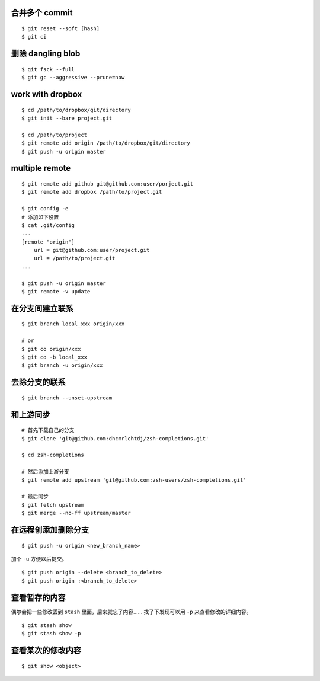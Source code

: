 合并多个 commit
================

::

    $ git reset --soft [hash]
    $ git ci




删除 dangling blob
===================

::

    $ git fsck --full
    $ git gc --aggressive --prune=now




work with dropbox
==================

::

    $ cd /path/to/dropbox/git/directory
    $ git init --bare project.git

    $ cd /path/to/project
    $ git remote add origin /path/to/dropbox/git/directory
    $ git push -u origin master




multiple remote
================

::

    $ git remote add github git@github.com:user/porject.git
    $ git remote add dropbox /path/to/project.git

    $ git config -e
    # 添加如下设置
    $ cat .git/config
    ...
    [remote "origin"]
        url = git@github.com:user/project.git
        url = /path/to/project.git
    ...

    $ git push -u origin master
    $ git remote -v update





在分支间建立联系
=================

::

    $ git branch local_xxx origin/xxx

    # or
    $ git co origin/xxx
    $ git co -b local_xxx
    $ git branch -u origin/xxx


去除分支的联系
===============

::

    $ git branch --unset-upstream







和上游同步
===========

::

    # 首先下载自己的分支
    $ git clone 'git@github.com:dhcmrlchtdj/zsh-completions.git'

    $ cd zsh-completions

    # 然后添加上游分支
    $ git remote add upstream 'git@github.com:zsh-users/zsh-completions.git'

    # 最后同步
    $ git fetch upstream
    $ git merge --no-ff upstream/master




在远程创添加删除分支
=====================

::

    $ git push -u origin <new_branch_name>

加个 ``-u`` 方便以后提交。


::

    $ git push origin --delete <branch_to_delete>
    $ git push origin :<branch_to_delete>





查看暂存的内容
===============
偶尔会把一些修改丢到 ``stash`` 里面，后来就忘了内容……
找了下发现可以用 ``-p`` 来查看修改的详细内容。

::

    $ git stash show
    $ git stash show -p




查看某次的修改内容
===================

::

    $ git show <object>
